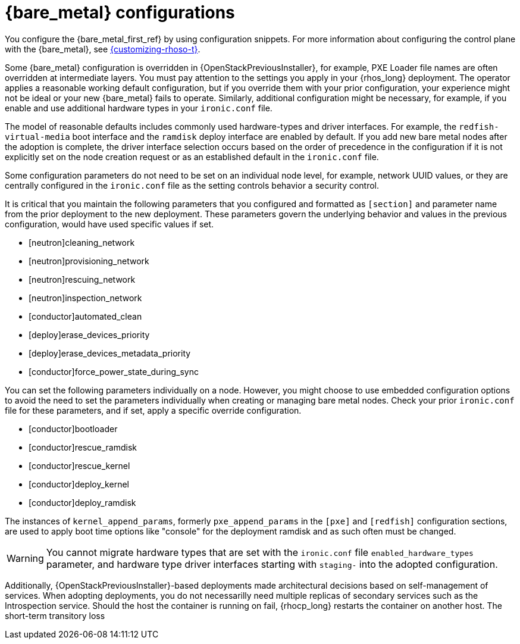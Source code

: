 [id="con_bare-metal-provisioning-service-configurations_{context}"]

= {bare_metal} configurations

You configure the {bare_metal_first_ref} by using configuration snippets. For more information about configuring the control plane with the {bare_metal}, see link:{customizing-rhoso}/index[{customizing-rhoso-t}].

Some {bare_metal} configuration is overridden in {OpenStackPreviousInstaller}, for example, PXE Loader file names are often overridden at intermediate layers. You must pay attention to the settings you apply in your {rhos_long} deployment. The operator applies a reasonable working default configuration, but if you override them with your prior configuration, your experience might not be ideal or your new {bare_metal} fails to operate. Similarly, additional configuration might be necessary, for example, if you enable and use additional hardware types in your `ironic.conf` file.

The model of reasonable defaults includes commonly used hardware-types and driver interfaces. For example, the `redfish-virtual-media` boot interface and the `ramdisk` deploy interface are enabled by default. If you add new bare metal nodes after the adoption is complete, the driver interface selection occurs based on the order of precedence in the configuration if it is not explicitly set on the node creation request or as an established default in the `ironic.conf` file.

Some configuration parameters do not need to be set on an individual node level, for example, network UUID values, or they are centrally configured in the `ironic.conf` file as the setting controls behavior a security control.

It is critical that you maintain the following parameters that you configured and formatted as `[section]` and parameter name from the prior deployment to the new deployment. These parameters govern the underlying behavior and values in the previous configuration, would have used specific values if set.

* [neutron]cleaning_network
* [neutron]provisioning_network
* [neutron]rescuing_network
* [neutron]inspection_network
* [conductor]automated_clean
* [deploy]erase_devices_priority
* [deploy]erase_devices_metadata_priority
* [conductor]force_power_state_during_sync
// FIXME: The setting above likely should be True by default in deployments, but would have been *false* by defaults on prior underclouds.

You can set the following parameters individually on a node. However, you might choose to use embedded configuration options to avoid the need to set the parameters individually when creating or managing bare metal nodes. Check your prior `ironic.conf` file for these parameters, and if set, apply a specific override configuration.

* [conductor]bootloader
* [conductor]rescue_ramdisk
* [conductor]rescue_kernel
* [conductor]deploy_kernel
* [conductor]deploy_ramdisk

The instances of `kernel_append_params`, formerly `pxe_append_params` in the `[pxe]` and `[redfish]` configuration sections, are used to apply boot time options like "console" for the deployment ramdisk and as such often must be changed.

// TODO:
// Conductor Groups?!

[WARNING]
You cannot migrate hardware types that are set with the `ironic.conf` file `enabled_hardware_types` parameter, and hardware type driver interfaces starting with `staging-` into the adopted configuration.

Additionally, {OpenStackPreviousInstaller}-based deployments made architectural decisions based on self-management of services. When adopting deployments, you do not necessarilly need multiple replicas of secondary services such as the Introspection service. Should the host the container is running on fail, {rhocp_long} restarts the container on another host. The short-term transitory loss
